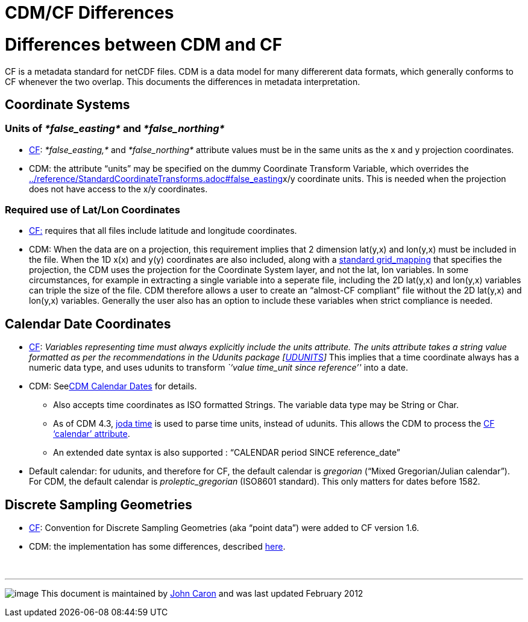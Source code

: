 :source-highlighter: coderay
[[threddsDocs]]


CDM/CF Differences
==================

= Differences between CDM and CF

CF is a metadata standard for netCDF files. CDM is a data model for many
differerent data formats, which generally conforms to CF whenever the
two overlap. This documents the differences in metadata interpretation.

== Coordinate Systems

=== Units of _*false_easting*_ and _*false_northing*_

* http://cfconventions.org/Data/cf-conventions/cf-conventions-1.7/build/cf-conventions.html#appendix-grid-mappings[CF]:
_*false_easting,*_ and _*false_northing*_ attribute values must be in
the same units as the x and y projection coordinates.
* CDM: the attribute ``units'' may be specified on the dummy Coordinate
Transform Variable, which overrides the
link:../reference/StandardCoordinateTransforms.adoc#false_easting[]x/y
coordinate units. This is needed when the projection does not have
access to the x/y coordinates.

=== Required use of Lat/Lon Coordinates

* http://cfconventions.org/Data/cf-conventions/cf-conventions-1.7/build/cf-conventions.html#grid-mappings-and-projections[CF:]
requires that all files include latitude and longitude coordinates.
* CDM: When the data are on a projection, this requirement implies that
2 dimension lat(y,x) and lon(y,x) must be included in the file. When the
1D x(x) and y(y) coordinates are also included, along with a
link:../reference/StandardCoordinateTransforms.adoc[standard
grid_mapping] that specifies the projection, the CDM uses the projection
for the Coordinate System layer, and not the lat, lon variables. In some
circumstances, for example in extracting a single variable into a
seperate file, including the 2D lat(y,x) and lon(y,x) variables can
triple the size of the file. CDM therefore allows a user to create an
``almost-CF compliant'' file without the 2D lat(y,x) and lon(y,x)
variables. Generally the user also has an option to include these
variables when strict compliance is needed.

== Calendar Date Coordinates

* http://cfconventions.org/Data/cf-conventions/cf-conventions-1.7/build/cf-conventions.html#time-coordinate[CF]:
_Variables representing time must always explicitly include
the units attribute. The units attribute takes a string value formatted
as per the recommendations in the Udunits package
[http://cfconventions.org/Data/cf-conventions/cf-conventions-1.7/build/cf-conventions.html#udunits[UDUNITS]]_
This implies that a time coordinate always has a numeric data type, and
uses udunits to transform _``value time_unit since reference''_ into a
date.
* CDM: Seelink:CalendarDateTime.adoc[CDM Calendar Dates] for details.
** Also accepts time coordinates as ISO formatted Strings. The variable
data type may be String or Char.
** As of CDM 4.3, http://joda-time.sourceforge.net/[joda time] is used
to parse time units, instead of udunits. This allows the CDM to process
the
http://cfconventions.org/Data/cf-conventions/cf-conventions-1.7/build/cf-conventions.html#calendar[CF
`calendar' attribute].
** An extended date syntax is also supported : ``CALENDAR period SINCE
reference_date''
* Default calendar: for udunits, and therefore for CF, the default
calendar is _gregorian_ (``Mixed Gregorian/Julian calendar''). For CDM,
the default calendar is _proleptic_gregorian_ (ISO8601 standard). This
only matters for dates before 1582.

== Discrete Sampling Geometries

* http://cfconventions.org/Data/cf-conventions/cf-conventions-1.7/build/cf-conventions.html#discrete-sampling-geometries[CF]:
Convention for Discrete Sampling Geometries (aka ``point data'') were
added to CF version 1.6.
* CDM: the implementation has some differences, described
link:../reference/FeatureDatasets/CFpointImplement.adoc[here].

 

'''''

image:../nc.gif[image] This document is maintained by
mailto:caron@unidata.ucar.edu[John Caron] and was last updated February
2012
